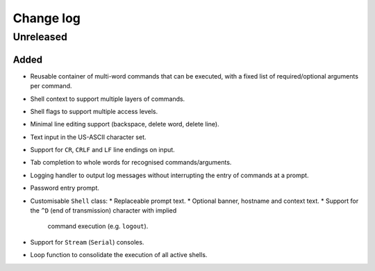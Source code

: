 Change log
==========

Unreleased
----------

Added
~~~~~

* Reusable container of multi-word commands that can be executed,
  with a fixed list of required/optional arguments per command.
* Shell context to support multiple layers of commands.
* Shell flags to support multiple access levels.
* Minimal line editing support (backspace, delete word, delete line).
* Text input in the US-ASCII character set.
* Support for ``CR``, ``CRLF`` and ``LF`` line endings on input.
* Tab completion to whole words for recognised commands/arguments.
* Logging handler to output log messages without interrupting the entry
  of commands at a prompt.
* Password entry prompt.
* Customisable ``Shell`` class:
  * Replaceable prompt text.
  * Optional banner, hostname and context text.
  * Support for the ``^D`` (end of transmission) character with implied
    command execution (e.g. ``logout``).
* Support for ``Stream`` (``Serial``) consoles.
* Loop function to consolidate the execution of all active shells.

.. |--| unicode:: U+2013 .. EN DASH
